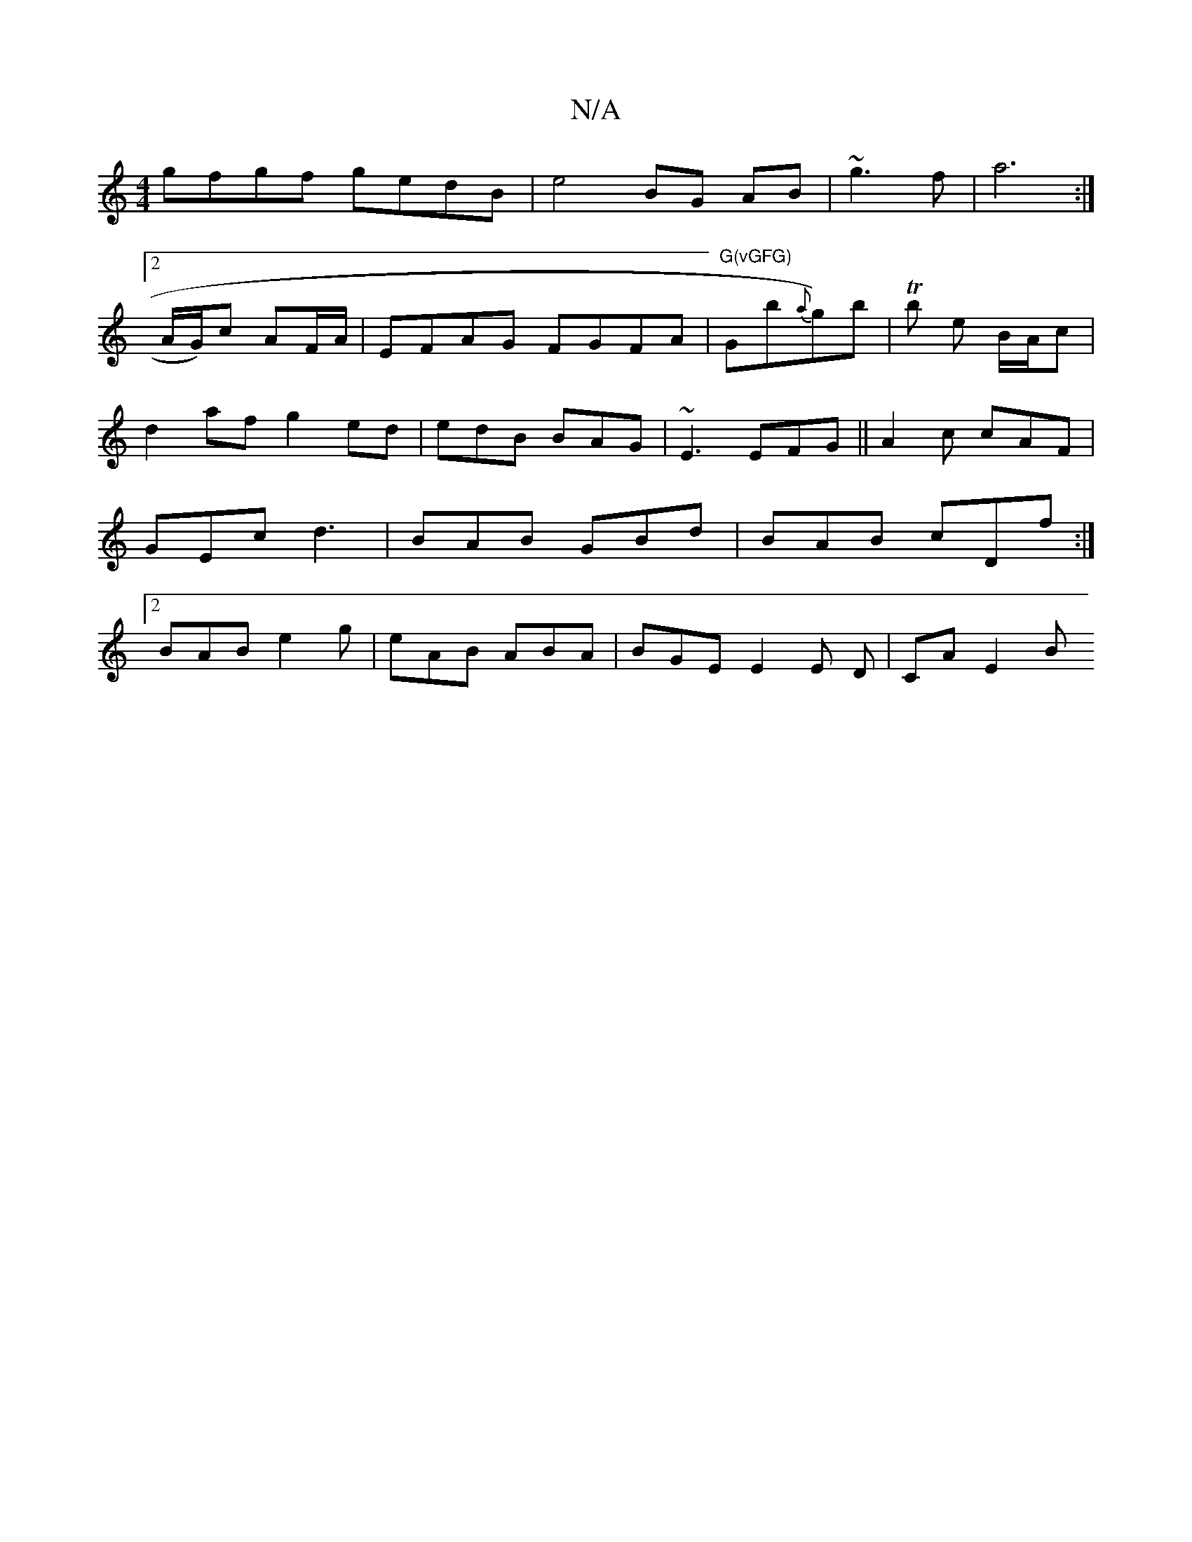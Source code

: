 X:1
T:N/A
M:4/4
R:N/A
K:Cmajor
gfgf gedB | e4 BG AB|~g3 f | a6 :|2 !A/G/)c AF/A/ | EFAG FGFA|"G(vGFG) "Gb1{a}g)b|Tb e B/A/c | d2 af g2 ed | edB BAG | ~E3 EFG||
A2c cAF|GEc d3| BAB GBd|BAB cDf:|2 BAB e2g|eAB ABA | BGE E2 E D|CA E2 B